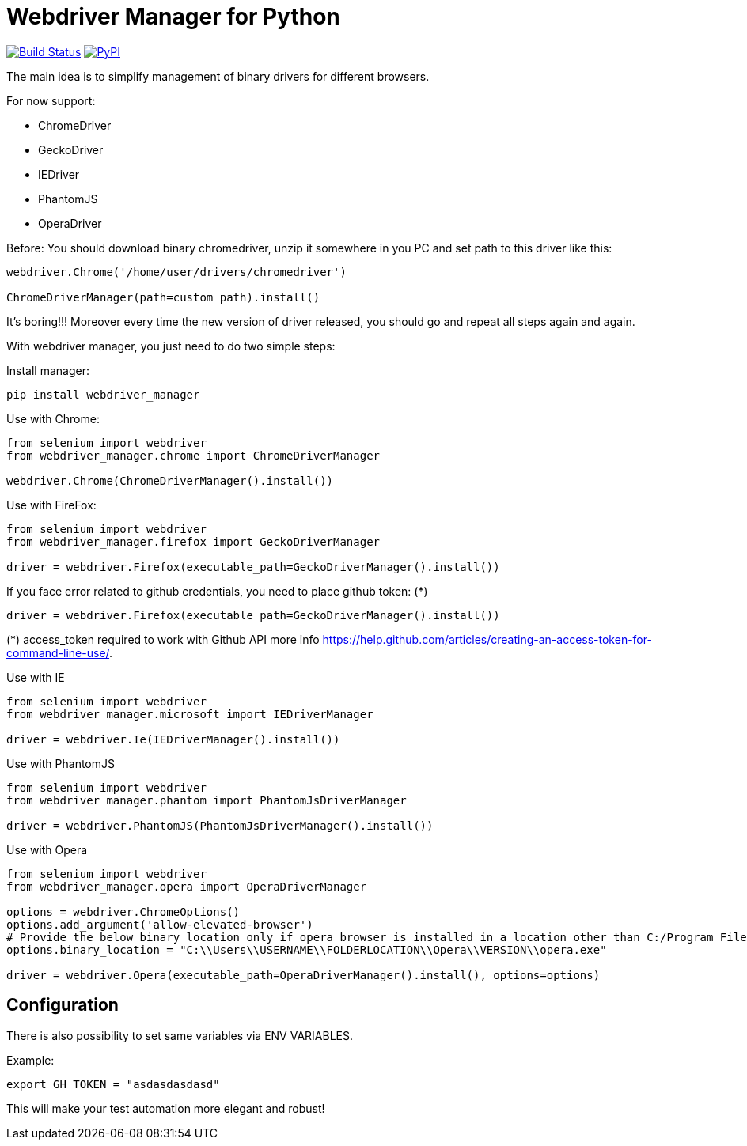 = Webdriver Manager for Python

image:https://travis-ci.org/SergeyPirogov/webdriver_manager.svg?branch=master["Build Status", link="https://travis-ci.org/SergeyPirogov/webdriver_manager"]
image:https://img.shields.io/pypi/v/webdriver_manager.svg["PyPI", link="https://pypi.org/project/webdriver-manager/"]

The main idea is to simplify management of binary drivers for different browsers.

For now support:

- ChromeDriver
- GeckoDriver
- IEDriver
- PhantomJS
- OperaDriver

Before:
You should download binary chromedriver, unzip it somewhere in you PC and set path to this driver like this:

```
webdriver.Chrome('/home/user/drivers/chromedriver')

ChromeDriverManager(path=custom_path).install()
```

It's boring!!! Moreover every time the new version of driver released, you should go and repeat all steps again and again.

With webdriver manager, you just need to do two simple steps:

Install manager:

```
pip install webdriver_manager
```

Use with Chrome:

```python
from selenium import webdriver
from webdriver_manager.chrome import ChromeDriverManager

webdriver.Chrome(ChromeDriverManager().install())
```
Use with FireFox:

```python
from selenium import webdriver
from webdriver_manager.firefox import GeckoDriverManager

driver = webdriver.Firefox(executable_path=GeckoDriverManager().install())
```
If you face error related to github credentials, you need to place github token: (*)

```python
driver = webdriver.Firefox(executable_path=GeckoDriverManager().install())
```
(*) access_token required to work with Github API more info https://help.github.com/articles/creating-an-access-token-for-command-line-use/.

Use with IE

```python
from selenium import webdriver
from webdriver_manager.microsoft import IEDriverManager

driver = webdriver.Ie(IEDriverManager().install())

```

Use with PhantomJS

```python
from selenium import webdriver
from webdriver_manager.phantom import PhantomJsDriverManager

driver = webdriver.PhantomJS(PhantomJsDriverManager().install())
```

Use with Opera

```python
from selenium import webdriver
from webdriver_manager.opera import OperaDriverManager

options = webdriver.ChromeOptions()
options.add_argument('allow-elevated-browser')
# Provide the below binary location only if opera browser is installed in a location other than C:/Program Files or C:/Program Files (x86)
options.binary_location = "C:\\Users\\USERNAME\\FOLDERLOCATION\\Opera\\VERSION\\opera.exe" 

driver = webdriver.Opera(executable_path=OperaDriverManager().install(), options=options)

```

== Configuration

There is also possibility to set same variables via ENV VARIABLES.

Example:

```
export GH_TOKEN = "asdasdasdasd"
```

This will make your test automation more elegant and robust!

